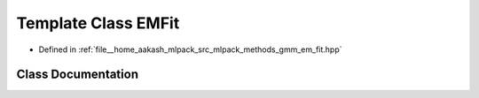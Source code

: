 .. _exhale_class_classmlpack_1_1gmm_1_1EMFit:

Template Class EMFit
====================

- Defined in :ref:`file__home_aakash_mlpack_src_mlpack_methods_gmm_em_fit.hpp`


Class Documentation
-------------------


.. doxygenclass:: mlpack::gmm::EMFit
   :members:
   :protected-members:
   :undoc-members: